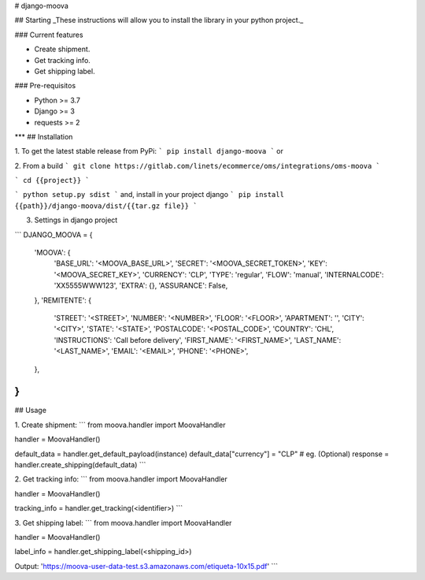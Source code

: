 
# django-moova

## Starting
_These instructions will allow you to install the library in your python project._

### Current features

-   Create shipment.
-   Get tracking info.
-   Get shipping label.

### Pre-requisitos

-   Python >= 3.7
-   Django >= 3
-   requests >= 2
***
## Installation

1. To get the latest stable release from PyPi:
```
pip install django-moova
```
or

2. From a build
```
git clone https://gitlab.com/linets/ecommerce/oms/integrations/oms-moova
```

```
cd {{project}}
```

```
python setup.py sdist
```
and, install in your project django
```
pip install {{path}}/django-moova/dist/{{tar.gz file}}
```

3. Settings in django project

```
DJANGO_MOOVA = {
    'MOOVA': {
        'BASE_URL': '<MOOVA_BASE_URL>',
        'SECRET': '<MOOVA_SECRET_TOKEN>',
        'KEY': '<MOOVA_SECRET_KEY>',
        'CURRENCY': 'CLP',
        'TYPE': 'regular',
        'FLOW': 'manual',
        'INTERNALCODE': 'XX5555WWW123',
        'EXTRA': {},
        'ASSURANCE': False,
    },
    'REMITENTE': {
        'STREET': '<STREET>',
        'NUMBER': '<NUMBER>',
        'FLOOR': '<FLOOR>',
        'APARTMENT': '',
        'CITY': '<CITY>',
        'STATE': '<STATE>',
        'POSTALCODE': '<POSTAL_CODE>',
        'COUNTRY': 'CHL',
        'INSTRUCTIONS': 'Call before delivery',
        'FIRST_NAME': '<FIRST_NAME>',
        'LAST_NAME': '<LAST_NAME>',
        'EMAIL': '<EMAIL>',
        'PHONE': '<PHONE>',
    },
}
```

## Usage

1. Create shipment:
```
from moova.handler import MoovaHandler

handler = MoovaHandler()

default_data = handler.get_default_payload(instance)
default_data["currency"] = "CLP" # eg. (Optional)
response = handler.create_shipping(default_data)
```


2. Get tracking info:
```
from moova.handler import MoovaHandler

handler = MoovaHandler()

tracking_info = handler.get_tracking(<identifier>)
```


3. Get shipping label:
```
from moova.handler import MoovaHandler

handler = MoovaHandler()

label_info = handler.get_shipping_label(<shipping_id>)

Output:
'https://moova-user-data-test.s3.amazonaws.com/etiqueta-10x15.pdf'
```
